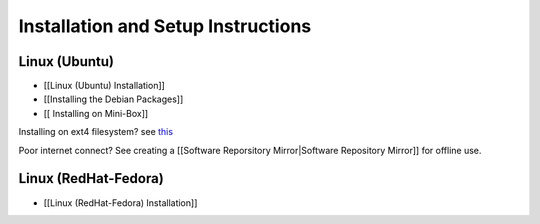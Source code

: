 Installation and Setup Instructions
===================================

Linux (Ubuntu)
~~~~~~~~~~~~~~

* [[Linux (Ubuntu) Installation]]
* [[Installing the Debian Packages]]
* [[ Installing on Mini-Box]]

Installing on ext4 filesystem?  see  `this <http://ubuntuforums.org/showthread.php?t=1313834>`_ 

Poor internet connect?  See creating a [[Software Reporsitory Mirror|Software Repository Mirror]] for offline use.

Linux (RedHat-Fedora)
~~~~~~~~~~~~~~~~~~~~~

* [[Linux (RedHat-Fedora) Installation]]

